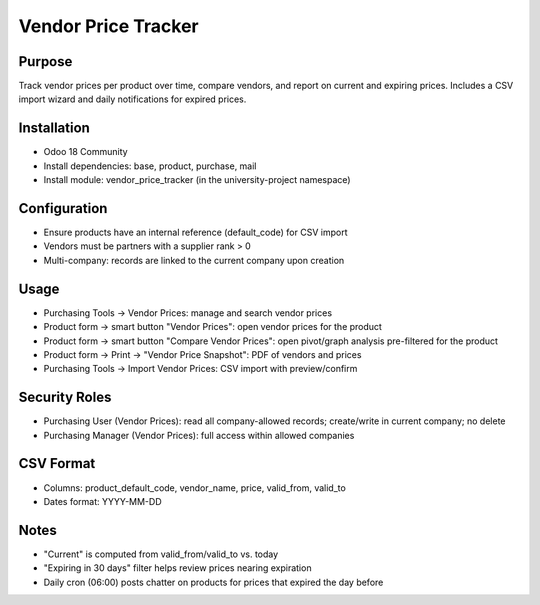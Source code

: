 Vendor Price Tracker
====================

Purpose
-------
Track vendor prices per product over time, compare vendors, and report on current and expiring prices. Includes a CSV import wizard and daily notifications for expired prices.

Installation
------------
- Odoo 18 Community
- Install dependencies: base, product, purchase, mail
- Install module: vendor_price_tracker (in the university-project namespace)

Configuration
-------------
- Ensure products have an internal reference (default_code) for CSV import
- Vendors must be partners with a supplier rank > 0
- Multi-company: records are linked to the current company upon creation

Usage
-----
- Purchasing Tools → Vendor Prices: manage and search vendor prices
- Product form → smart button "Vendor Prices": open vendor prices for the product
- Product form → smart button "Compare Vendor Prices": open pivot/graph analysis pre-filtered for the product
- Product form → Print → "Vendor Price Snapshot": PDF of vendors and prices
- Purchasing Tools → Import Vendor Prices: CSV import with preview/confirm

Security Roles
--------------
- Purchasing User (Vendor Prices): read all company-allowed records; create/write in current company; no delete
- Purchasing Manager (Vendor Prices): full access within allowed companies

CSV Format
----------
- Columns: product_default_code, vendor_name, price, valid_from, valid_to
- Dates format: YYYY-MM-DD

Notes
-----
- "Current" is computed from valid_from/valid_to vs. today
- "Expiring in 30 days" filter helps review prices nearing expiration
- Daily cron (06:00) posts chatter on products for prices that expired the day before
